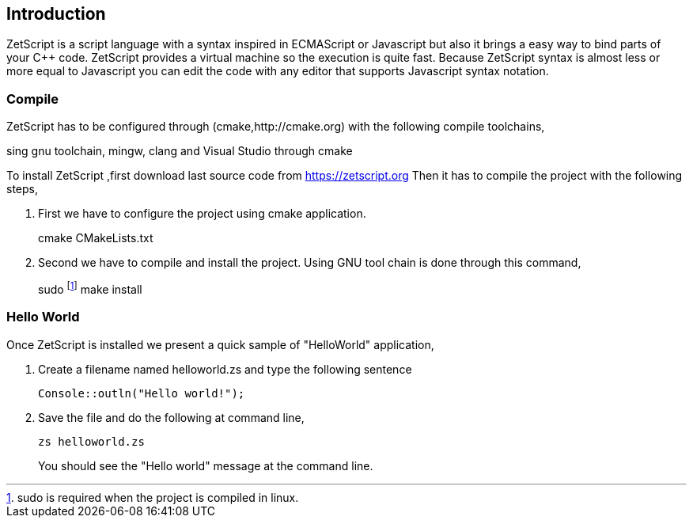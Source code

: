 == Introduction

ZetScript is a script language with a syntax inspired in ECMAScript or Javascript but
also it brings a easy way to bind parts of your C++ code. ZetScript provides a virtual
machine so the execution is quite fast.
Because ZetScript syntax is almost less or more equal to Javascript you can edit the
code with any editor that supports Javascript syntax notation. 


=== Compile

ZetScript has to be configured through (cmake,http://cmake.org) with the following compile toolchains,


sing gnu toolchain, mingw, clang and Visual Studio through cmake

To install ZetScript ,first download last source code from https://zetscript.org
Then it has to compile the project with the following steps,

 . First we have to configure the project using cmake application.
+
****
cmake CMakeLists.txt
****
+
. Second we have to compile and install the project. Using GNU tool chain is
done through this command,
+
****
sudo footnote:[sudo is required when the project is compiled in linux.] make install 
****

=== Hello World

Once ZetScript is installed we present a quick sample of "HelloWorld" application, 

. Create a filename named helloworld.zs and type the following sentence
+
[source,zetscript]
Console::outln("Hello world!");
+	
. Save the file and do the following at command line,
+
 zs helloworld.zs
+
You should see the "Hello world" message at the command line. 


